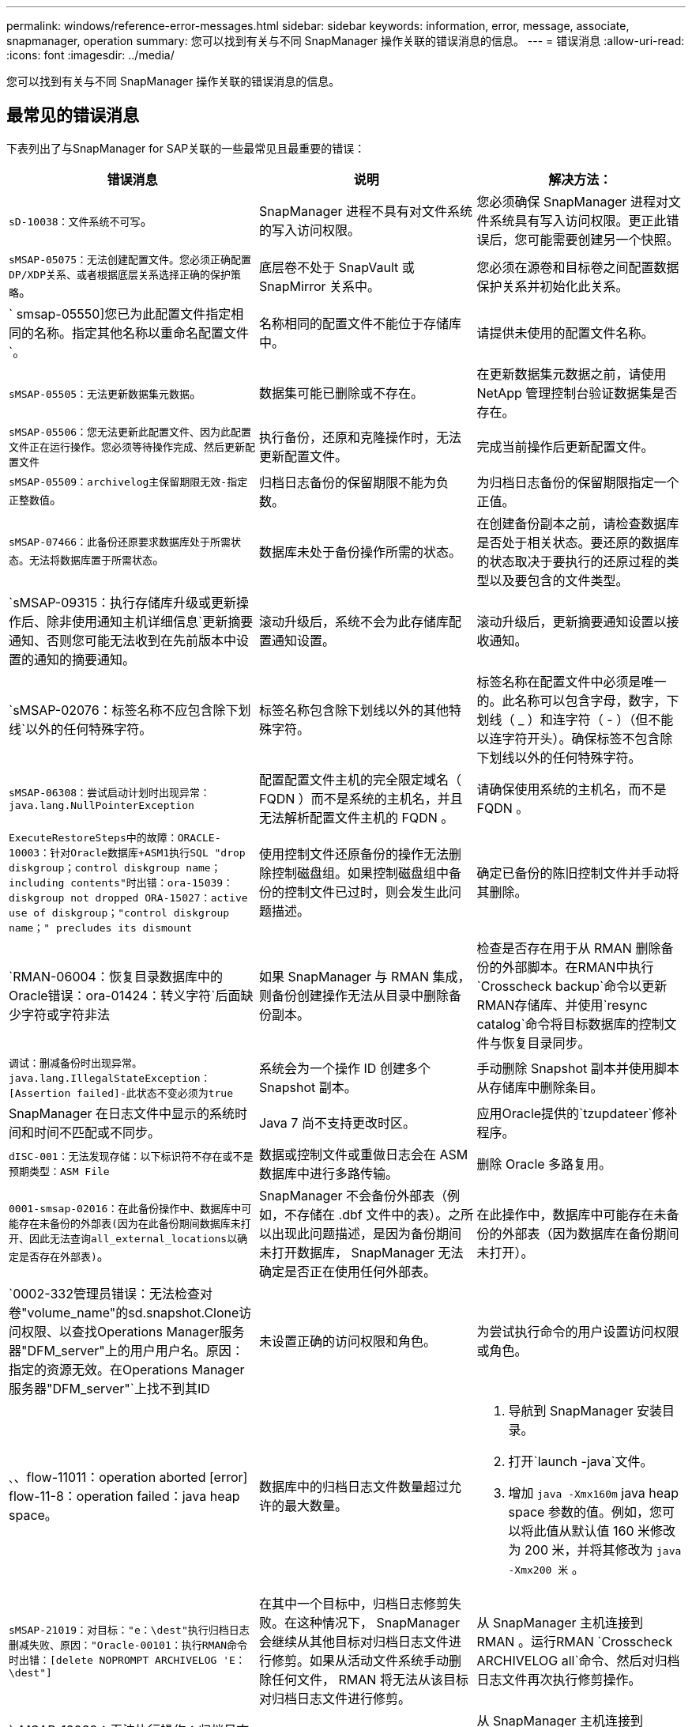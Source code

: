 ---
permalink: windows/reference-error-messages.html 
sidebar: sidebar 
keywords: information, error, message, associate, snapmanager, operation 
summary: 您可以找到有关与不同 SnapManager 操作关联的错误消息的信息。 
---
= 错误消息
:allow-uri-read: 
:icons: font
:imagesdir: ../media/


[role="lead"]
您可以找到有关与不同 SnapManager 操作关联的错误消息的信息。



== 最常见的错误消息

下表列出了与SnapManager for SAP关联的一些最常见且最重要的错误：

|===
| 错误消息 | 说明 | 解决方法： 


 a| 
`sD-10038：文件系统不可写`。
 a| 
SnapManager 进程不具有对文件系统的写入访问权限。
 a| 
您必须确保 SnapManager 进程对文件系统具有写入访问权限。更正此错误后，您可能需要创建另一个快照。



 a| 
`sMSAP-05075：无法创建配置文件。您必须正确配置DP/XDP关系、或者根据底层关系选择正确的保护策略`。
 a| 
底层卷不处于 SnapVault 或 SnapMirror 关系中。
 a| 
您必须在源卷和目标卷之间配置数据保护关系并初始化此关系。



 a| 
` smsap-05550]您已为此配置文件指定相同的名称。指定其他名称以重命名配置文件`。
 a| 
名称相同的配置文件不能位于存储库中。
 a| 
请提供未使用的配置文件名称。



 a| 
`sMSAP-05505：无法更新数据集元数据`。
 a| 
数据集可能已删除或不存在。
 a| 
在更新数据集元数据之前，请使用 NetApp 管理控制台验证数据集是否存在。



 a| 
`sMSAP-05506：您无法更新此配置文件、因为此配置文件正在运行操作。您必须等待操作完成、然后更新配置文件`
 a| 
执行备份，还原和克隆操作时，无法更新配置文件。
 a| 
完成当前操作后更新配置文件。



 a| 
`sMSAP-05509：archivelog主保留期限无效-指定正整数值`。
 a| 
归档日志备份的保留期限不能为负数。
 a| 
为归档日志备份的保留期限指定一个正值。



 a| 
`sMSAP-07466：此备份还原要求数据库处于所需状态。无法将数据库置于所需状态`。
 a| 
数据库未处于备份操作所需的状态。
 a| 
在创建备份副本之前，请检查数据库是否处于相关状态。要还原的数据库的状态取决于要执行的还原过程的类型以及要包含的文件类型。



 a| 
`sMSAP-09315：执行存储库升级或更新操作后、除非使用通知主机详细信息`更新摘要通知、否则您可能无法收到在先前版本中设置的通知的摘要通知。
 a| 
滚动升级后，系统不会为此存储库配置通知设置。
 a| 
滚动升级后，更新摘要通知设置以接收通知。



 a| 
`sMSAP-02076：标签名称不应包含除下划线`以外的任何特殊字符。
 a| 
标签名称包含除下划线以外的其他特殊字符。
 a| 
标签名称在配置文件中必须是唯一的。此名称可以包含字母，数字，下划线（ _ ）和连字符（ - ）（但不能以连字符开头）。确保标签不包含除下划线以外的任何特殊字符。



 a| 
`sMSAP-06308：尝试启动计划时出现异常：java.lang.NullPointerException`
 a| 
配置配置文件主机的完全限定域名（ FQDN ）而不是系统的主机名，并且无法解析配置文件主机的 FQDN 。
 a| 
请确保使用系统的主机名，而不是 FQDN 。



 a| 
`ExecuteRestoreSteps中的故障：ORACLE-10003：针对Oracle数据库+ASM1执行SQL "drop diskgroup；control diskgroup name；including contents"时出错：ora-15039：diskgroup not dropped ORA-15027：active use of diskgroup；"control diskgroup name；" precludes its dismount`
 a| 
使用控制文件还原备份的操作无法删除控制磁盘组。如果控制磁盘组中备份的控制文件已过时，则会发生此问题描述。
 a| 
确定已备份的陈旧控制文件并手动将其删除。



 a| 
`RMAN-06004：恢复目录数据库中的Oracle错误：ora-01424：转义字符`后面缺少字符或字符非法
 a| 
如果 SnapManager 与 RMAN 集成，则备份创建操作无法从目录中删除备份副本。
 a| 
检查是否存在用于从 RMAN 删除备份的外部脚本。在RMAN中执行`Crosscheck backup`命令以更新RMAN存储库、并使用`resync catalog`命令将目标数据库的控制文件与恢复目录同步。



 a| 
`调试：删减备份时出现异常。java.lang.IllegalStateException：[Assertion failed]-此状态不变必须为true`
 a| 
系统会为一个操作 ID 创建多个 Snapshot 副本。
 a| 
手动删除 Snapshot 副本并使用脚本从存储库中删除条目。



 a| 
SnapManager 在日志文件中显示的系统时间和时间不匹配或不同步。
 a| 
Java 7 尚不支持更改时区。
 a| 
应用Oracle提供的`tzupdateer`修补程序。



 a| 
`dISC-001：无法发现存储：以下标识符不存在或不是预期类型：ASM File`
 a| 
数据或控制文件或重做日志会在 ASM 数据库中进行多路传输。
 a| 
删除 Oracle 多路复用。



 a| 
`0001-smsap-02016：在此备份操作中、数据库中可能存在未备份的外部表(因为在此备份期间数据库未打开、因此无法查询all_external_locations以确定是否存在外部表)`。
 a| 
SnapManager 不会备份外部表（例如，不存储在 .dbf 文件中的表）。之所以出现此问题描述，是因为备份期间未打开数据库， SnapManager 无法确定是否正在使用任何外部表。
 a| 
在此操作中，数据库中可能存在未备份的外部表（因为数据库在备份期间未打开）。



 a| 
`0002-332管理员错误：无法检查对卷"volume_name"的sd.snapshot.Clone访问权限、以查找Operations Manager服务器"DFM_server"上的用户用户名。原因：指定的资源无效。在Operations Manager服务器"DFM_server"`上找不到其ID
 a| 
未设置正确的访问权限和角色。
 a| 
为尝试执行命令的用户设置访问权限或角色。



 a| 
`、`、flow-11011：operation aborted [error] flow-11-8：operation failed：java heap space。
 a| 
数据库中的归档日志文件数量超过允许的最大数量。
 a| 
. 导航到 SnapManager 安装目录。
. 打开`launch -java`文件。
. 增加 `java -Xmx160m` java heap space 参数的值。例如，您可以将此值从默认值 160 米修改为 200 米，并将其修改为 `java -Xmx200 米` 。




 a| 
`sMSAP-21019：对目标："e：\dest"执行归档日志删减失败、原因："Oracle-00101：执行RMAN命令时出错：[delete NOPROMPT ARCHIVELOG 'E：\dest"]`
 a| 
在其中一个目标中，归档日志修剪失败。在这种情况下， SnapManager 会继续从其他目标对归档日志文件进行修剪。如果从活动文件系统手动删除任何文件， RMAN 将无法从该目标对归档日志文件进行修剪。
 a| 
从 SnapManager 主机连接到 RMAN 。运行RMAN `Crosscheck ARCHIVELOG all`命令、然后对归档日志文件再次执行修剪操作。



 a| 
`sMSAP-13032：无法执行操作：归档日志Prune.根发生原因 ：RMAN异常：ORACLE-00101：执行RMAN命令`时出错。
 a| 
归档日志文件将从归档日志目标位置手动删除。
 a| 
从 SnapManager 主机连接到 RMAN 。运行RMAN `Crosscheck ARCHIVELOG all`命令、然后对归档日志文件再次执行修剪操作。



 a| 
`无法解析Shell输出：(java.util.regex.Matcher[pattern=Command complete。Region = 0 ， 18 lastmatch=] ）不匹配（名称： backup_script ）无法解析 Shell 输出：（ java.util.regex.Matcher[pattern=Command complete 。Region = 0、25 lastmatch=])不匹配(说明：备份脚本)`

`无法解析Shell输出：(java.util.regex.Matcher[pattern=Command complete。Region = 0.9 lastmatch=])不匹配(超时：0)`
 a| 
未在任务前或任务后脚本中正确设置环境变量。
 a| 
检查任务前或任务后脚本是否遵循标准 SnapManager 插件结构。有关追加信息在脚本中使用环境变量的信息，请参见 xref:concept-operations-in-task-scripts.adoc[任务脚本中的操作]。



 a| 
`ORA-01450：已超过最大密钥长度(6398)`。
 a| 
在从适用于SAP的SnapManager 3.2升级到适用于SAP的SnapManager 3.3时、升级操作将失败并显示此错误消息。之所以出现此问题描述，可能是因为以下原因之一：

* 存储库所在表空间的块大小小于 8k 。
* `NLS_LENG_semantictics`参数设置为`char`。

 a| 
您必须将这些值分配给以下参数：

* `block_size`=* 8192*
* `NLS_length`=*字节*


修改参数值后，必须重新启动数据库。

有关详细信息，请参见知识库文章 2017632 。

|===


== 与数据库备份过程（ 2000 系列）关联的错误消息

下表列出了与数据库备份过程相关的常见错误：

|===
| 错误消息 | 说明 | 解决方法： 


 a| 
`sMSAP-02066：您不能删除或释放归档日志备份"data-logs"、因为备份与数据备份"data-logs"`关联。
 a| 
归档日志备份与数据文件备份一起进行，您尝试删除归档日志备份。
 a| 
使用`_-force_`选项删除或释放备份。



 a| 
`sMSAP-0267：您不能删除或释放归档日志备份"data-logs"、因为备份与数据备份"data-logs"关联且处于分配的保留期限`内。
 a| 
归档日志备份与数据库备份关联且处于保留期限内，您尝试删除归档日志备份。
 a| 
使用`-force`选项删除或释放备份。



 a| 
`sMSAP-07142：由于排除模式<exclude>模式`、已排除归档日志。
 a| 
您可以在配置文件创建或备份创建操作期间排除某些归档日志文件。
 a| 
无需执行任何操作。



 a| 
`sMSAP-07155：<count>归档的日志文件不在活动文件系统中。这些归档的日志文件不会包含在备份`中。
 a| 
在配置文件创建或备份创建操作期间，活动文件系统中不存在归档日志文件。这些归档的日志文件不会包含在备份中。
 a| 
无需执行任何操作。



 a| 
`sMSAP-07148：归档日志文件不可用`。
 a| 
在配置文件创建或备份创建操作期间，不会为当前数据库创建任何归档日志文件。
 a| 
无需执行任何操作。



 a| 
`sMSAP-07150：未找到归档的日志文件`。
 a| 
文件系统中缺少所有归档日志文件，或者在配置文件创建或备份创建操作期间将其排除。
 a| 
无需执行任何操作。



 a| 
`sMSAP-13032：无法执行操作：备份创建。根发生原因： ORACLE-20001 ：尝试将数据库实例 dfcln1 的状态更改为 OPEN 时出错： ORACLE-20004 ：希望能够在不使用 RESETLOGS 选项的情况下打开数据库，但 Oracle 报告需要使用 RESETLOGS 选项打开数据库。为了防止意外重置日志，此过程不会继续。请确保可以在不使用RESETLOGS选项的情况下打开数据库、然后重试`。
 a| 
您尝试备份使用-`no-resetlogs`选项创建的克隆数据库。克隆的数据库不是完整的数据库。但是，您可以对克隆的数据库执行 SnapManager 操作，例如创建配置文件和备份等，但由于克隆的数据库未配置为完整的数据库， SnapManager 操作将失败。
 a| 
恢复克隆的数据库或将数据库转换为 Data Guard 备用数据库。

|===


== 与还原过程相关的错误消息（ 3000 系列）

下表显示了与还原过程相关的常见错误：

|===
| 错误消息 | 说明 | 解决方法： 


 a| 
`sMSAP-03031：由于备份的存储资源已释放`、因此还原备份<variable>需要使用还原规范。
 a| 
您尝试还原已释放其存储资源的备份，但未指定还原规范。
 a| 
指定还原规范。



 a| 
`sMSAP-03032：还原规范必须包含要还原的文件的映射、因为备份的存储资源已释放。需要映射的文件为：<variable> from Snapshots：<variable>`
 a| 
您尝试还原已释放其存储资源的备份以及不包含要还原的所有文件的映射的还原规范。
 a| 
更正还原规范文件，使映射与要还原的文件匹配。



 a| 
`ORACLE-30028：无法转储日志文件<filename>。此文件可能缺失 / 无法访问 / 已损坏。此日志文件不会用于恢复`。
 a| 
无法使用联机重做日志文件或归档日志文件进行恢复。发生此错误的原因如下：

* 错误消息中提及的联机重做日志文件或归档日志文件没有足够的更改编号可用于恢复。如果数据库联机而未进行任何事务，则会发生这种情况。重做日志或归档日志文件没有任何可应用于恢复的有效变更编号。
* 错误消息中提及的联机重做日志文件或归档日志文件没有足够的 Oracle 访问权限。
* 错误消息中提及的联机重做日志文件或归档日志文件已损坏， Oracle 无法读取。
* 在所述路径中未找到错误消息中提及的联机重做日志文件或归档日志文件。

 a| 
如果错误消息中提及的文件是归档日志文件，并且您手动提供了恢复功能，请确保该文件具有对 Oracle 的完全访问权限。即使该文件具有完全权限， 此消息仍会显示，归档日志文件没有任何要应用于恢复的更改编号，可以忽略此消息。

|===


== 与克隆进程（ 4000 系列）关联的错误消息

下表显示了与克隆过程相关的常见错误：

|===
| 错误消息 | 说明 | 解决方法： 


 a| 
`sMSAP-04133：转储目标不能存在`
 a| 
您正在使用 SnapManager 创建新克隆；但是，新克隆要使用的转储目标已存在。如果存在转储目标，则 SnapManager 无法创建克隆。
 a| 
在创建克隆之前，请删除或重命名旧的转储目标。



 a| 
`sMSAP-13032：无法执行操作：克隆创建。根发生原因： ORACLE-001 ：执行 SQL 时出错： [alter database open RESETLOGS ； ] 。返回的命令：ora-38856：无法将实例unn命名 实例_2 (重做线程2)标记为enabled`。
 a| 
使用以下设置从备用数据库创建克隆时，克隆创建将失败：

* 使用 RMAN 创建备份数据文件的备用。

 a| 
在创建克隆之前、在克隆规范文件中添加` no_recovery_through _resetlogs=true`参数。请参见适用于追加信息的 Oracle 文档（ ID 334899.1 ）。确保您已获得 Oracle Metalink 用户名和密码。



 a| 
 a| 
您未在克隆规范文件中为参数提供值。
 a| 
您必须为此参数提供一个值，或者如果克隆规范文件中不需要该参数，则必须将其删除。

|===


== 与管理配置文件进程（ 5000 系列）关联的错误消息

下表显示了与克隆过程相关的常见错误：

|===
| 错误消息 | 说明 | 解决方法： 


 a| 
`sMSAP-20600：在存储库"repo_name"中未找到配置文件"profile1"。请运行"配置文件同步"以更新配置文件到存储库的映射`。
 a| 
如果配置文件创建失败，则无法执行转储操作。
 a| 
使用`smsap system dump`。

|===


== 与释放备份资源相关的错误消息（备份 6000 系列）

下表显示了与备份任务相关的常见错误：

|===
| 错误消息 | 说明 | 解决方法： 


 a| 
`sMSAP-06030：无法删除备份、因为备份正在使用中：<variable>`
 a| 
当备份已挂载或标记为无限制保留时、您尝试使用命令执行备份可用操作。
 a| 
卸载备份或更改无限保留策略。如果存在克隆，请将其删除。



 a| 
`sMSAP-06045：无法释放备份<variable>、因为备份的存储资源已释放`
 a| 
当备份已释放时，您尝试使用命令执行备份可用操作。
 a| 
如果备份已释放，则无法释放它。



 a| 
`sMSAP-06047：只能释放成功的备份。备份<ID>的状态为<status>`。
 a| 
当备份状态不成功时，您尝试使用命令执行备份可用操作。
 a| 
成功备份后重试。



 a| 
`sMSAP-13082：无法对备份<ID>执行操作<variable>、因为备份的存储资源已释放`。
 a| 
您尝试使用命令挂载已释放存储资源的备份。
 a| 
您不能对已释放存储资源的备份执行挂载、克隆、验证或回拨还原。

|===


== 与滚动升级过程（ 9000 系列）相关的错误消息

下表显示了与滚动升级过程相关的常见错误：

|===
| 错误消息 | 说明 | 解决方法： 


 a| 
`sMSAP-09234：旧存储库中不存在以下主机。<主机名>`。
 a| 
您尝试执行主机滚动升级，而先前的存储库版本不存在此升级。
 a| 
在早期版本的SnapManager 命令行界面中使用`repository show-repository`命令检查主机是否位于先前的存储库中。



 a| 
`sMSAP-09255：新存储库中不存在以下主机。<主机名>`。
 a| 
您尝试执行主机回滚，新存储库版本中不存在此主机。
 a| 
在更高版本的SnapManager 命令行界面中使用`repository show-repository`命令检查主机是否位于新存储库中。



 a| 
`sMSAP-09256：不支持回滚、因为指定主机<hostname>存在新的配置文件<proFilames>.for the specified hosts`。
 a| 
您已尝试回滚包含存储库中现有新配置文件的主机。但是，早期 SnapManager 版本的主机中不存在这些配置文件。
 a| 
在回滚之前，删除较新版本或已升级版本的 SnapManager 中的新配置文件。



 a| 
`sMSAP-09257：不支持回滚、因为备份<backupid>已挂载到新主机`中。
 a| 
您尝试回滚已挂载备份的较高版本 SnapManager 主机。这些备份不会挂载在早期版本的 SnapManager 主机中。
 a| 
卸载较高版本的 SnapManager 主机中的备份，然后执行回滚。



 a| 
`sMSAP-09258：不支持回滚、因为备份<backupid>已卸载到新主机`中。
 a| 
您尝试回滚包含正在卸载的备份的较高版本 SnapManager 主机。
 a| 
在更高版本的 SnapManager 主机中挂载备份，然后执行回滚。



 a| 
`sMSAP-09298：无法更新此存储库、因为它已在更高版本中具有其他主机。请改为对所有主机执行滚动升级`。
 a| 
您对单个主机执行了滚动升级，然后更新了该主机的存储库。
 a| 
对所有主机执行滚动升级。



 a| 
`sMSAP-09297：启用约束时出错。存储库可能处于不一致状态。建议还原在当前操作`之前创建的存储库备份。
 a| 
如果存储库数据库处于不一致状态，则您尝试执行滚动升级或回滚操作。
 a| 
还原先前备份的存储库。

|===


== 执行操作（ 12 ， 000 系列）

下表显示了与操作相关的常见错误：

|===
| 错误消息 | 说明 | 解决方法： 


 a| 
`sMSAP-12347 [错误]：SnapManager 服务器未在主机<主机>和端口<端口>上运行。请在运行SnapManager 服务器`的主机上运行此命令。
 a| 
在设置配置文件时，您输入了有关主机和端口的信息。但是， SnapManager 无法执行这些操作，因为 SnapManager 服务器未在指定的主机和端口上运行。
 a| 
在运行 SnapManager 服务器的主机上输入命令。您可以使用`lsnrctl status`命令检查端口、并查看运行数据库的端口。如果需要，可在 backup 命令中更改端口。

|===


== 执行流程组件（ 13 ， 000 系列）

下表显示了与 SnapManager 的进程组件相关的常见错误：

|===
| 错误消息 | 说明 | 解决方法： 


 a| 
`sMSAP-13083：值为"x"的Snapname模式包含字母、数字、下划线、短划线和花括号`以外的字符。
 a| 
在创建配置文件时，您自定义了 Snapname 模式；但是，您包含了不允许使用的特殊字符。
 a| 
删除字母，数字，下划线，短划线和花括号以外的特殊字符。



 a| 
`sMSAP-13084：值为"x"的Snapname模式不包含相同数量的左括号和右括号`。
 a| 
创建配置文件时，您自定义了 Snapname 模式；但是，左括号和右括号不匹配。
 a| 
在 Snapname 模式中输入匹配的括号和右括号。



 a| 
`sMSAP-13085：值为"x"的Snapname模式包含无效变量名"y"`。
 a| 
在创建配置文件时，您自定义了 Snapname 模式；但是，您包含了一个不允许的变量。
 a| 
删除有问题的变量。要查看可接受变量的列表，请参见 xref:concept-snapshot-copy-naming.adoc[Snapshot 副本命名]。



 a| 
`s值为"x"的MSAP-13086 Snapname模式必须包含变量"smid"`。
 a| 
在创建配置文件时、您自定义了Snapname模式；但省略了所需的`smid`变量。
 a| 
插入所需的`smid`变量。

|===


== 与 SnapManager 实用程序（ 14 ， 000 系列）关联的错误消息

下表显示了与 SnapManager 实用程序相关的常见错误：

|===
| 错误消息 | 说明 | 解决方法： 


 a| 
`sMSAP-14501：邮件ID不能为空`。
 a| 
您未输入电子邮件地址。
 a| 
输入有效的电子邮件地址。



 a| 
`sMSAP-14502：邮件主题不能为空`。
 a| 
您未输入电子邮件主题。
 a| 
输入相应的电子邮件主题。



 a| 
`sMSAP-14506：邮件服务器字段不能为空`。
 a| 
您未输入电子邮件服务器主机名或 IP 地址。
 a| 
输入有效的邮件服务器主机名或 IP 地址。



 a| 
`sMSAP-14507：邮件端口字段不能为空`。
 a| 
您未输入电子邮件端口号。
 a| 
输入电子邮件服务器端口号。



 a| 
`sMSAP-14508：发件人邮件ID不能为空`。
 a| 
您未输入发件人的电子邮件地址。
 a| 
输入有效的发件人电子邮件地址。



 a| 
`sMSAP-14509：用户名不能为空`。
 a| 
您启用了身份验证，但未提供用户名。
 a| 
输入电子邮件身份验证用户名。



 a| 
`sMSAP-14510：密码不能为空。请输入密码`。
 a| 
您已启用身份验证，但未提供密码。
 a| 
输入电子邮件身份验证密码。



 a| 
`sMSAP-14550：电子邮件状态<成功/失败>`。
 a| 
端口号，邮件服务器或接收方的电子邮件地址无效。
 a| 
在电子邮件配置期间提供正确的值。



 a| 
`sMSAP-14559：发送电子邮件通知失败：<error>`。
 a| 
这可能是由于端口号无效，邮件服务器无效或收件人的邮件地址无效所致。
 a| 
在电子邮件配置期间提供正确的值。



 a| 
`sMSAP-14560：通知失败：通知配置不可用`。
 a| 
通知发送失败，因为通知配置不可用。
 a| 
添加通知配置。



 a| 
`sMSAP-14565：时间格式无效。请以HH：MM`格式输入时间格式。
 a| 
您输入的时间格式不正确。
 a| 
以 HH ： MM 格式输入时间。



 a| 
`sMSAP-14566：日期值无效。有效日期范围为1-31`。
 a| 
配置的日期不正确。
 a| 
日期应介于 1 到 31 之间。



 a| 
`sMSAP-14567：日期值无效。有效日期范围为1-7`。
 a| 
配置的日期不正确。
 a| 
输入日期范围 1 到 7 。



 a| 
`sMSAP-14569：服务器无法启动摘要通知计划`。
 a| 
由于未知原因， SnapManager 服务器已关闭。
 a| 
启动 SnapManager 服务器。



 a| 
`sMSAP-14570：摘要通知不可用`。
 a| 
您尚未配置摘要通知。
 a| 
配置摘要通知。



 a| 
`sMSAP-14571：无法同时启用配置文件和摘要通知`。
 a| 
您已选择配置文件和摘要通知选项。
 a| 
启用配置文件通知或摘要通知。



 a| 
`sMSAP-14572：为通知`提供成功或失败选项。
 a| 
您尚未启用成功或失败选项。
 a| 
您必须选择成功或失败选项，或者同时选择这两者。

|===